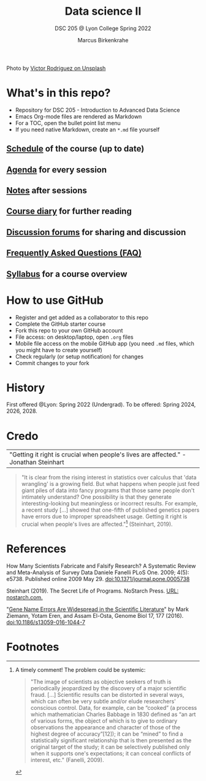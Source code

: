 #+TITLE: Data science II
#+AUTHOR:Marcus Birkenkrahe
#+SUBTITLE: DSC 205 @ Lyon College Spring 2022
#+OPTIONS: toc:nil num:nil
#+startup: overview indent
#+attr_html: :width 500px
[[./img/cover.jpg]]
Photo by [[https://unsplash.com/@vimarovi][Victor Rodriguez on Unsplash]]

* What's in this repo?

  * Repository for DSC 205 - Introduction to Advanced Data Science
  * Emacs Org-mode files are rendered as Markdown
  * For a TOC, open the bullet point list menu
  * If you need native Markdown, create an ~*.md~ file yourself

** [[https://github.com/birkenkrahe/ds205/blob/main/schedule.org][Schedule]] of the course (up to date)
** [[https://github.com/birkenkrahe/ds205/blob/main/agenda.org][Agenda]] for every session
** [[https://github.com/birkenkrahe/ds205/blob/main/notes.org][Notes]] after sessions
** [[https://github.com/birkenkrahe/ds205/blob/main/diary.org][Course diary]] for further reading
** [[https://github.com/birkenkrahe/ds205/discussions][Discussion forums]] for sharing and discussion
** [[https://github.com/birkenkrahe/ds205/blob/main/FAQ.org][Frequently Asked Questions (FAQ)]]
** [[https://github.com/birkenkrahe/ds205/blob/main/syllabus.org][Syllabus]] for a course overview
* How to use GitHub

  * Register and get added as a collaborator to this repo
  * Complete the GitHub starter course
  * Fork this repo to your own GitHub account
  * File access: on desktop/laptop, open ~.org~ files
  * Mobile file access on the mobile GitHub app (you need ~.md~ files,
    which you might have to create yourself)
  * Check regularly (or setup notification) for changes
  * Commit changes to your fork

* History

  First offered @Lyon: Spring 2022 (Undergrad). To be offered:
  Spring 2024, 2026, 2028.

* Credo

  | "Getting it right is crucial when people's lives are affected." -Jonathan Steinhart |

  #+begin_quote
  "It is clear from the rising interest in statistics over calculus
  that 'data wrangling' is a growing field. But what happens when
  people just feed giant piles of data into fancy programs that those
  same people don't intimately understand? One possibility is that
  they generate interesting-looking but meaningless or incorrect
  results. For example, a recent study [...] showed that one-fifth of
  published genetics papers have errors due to improper spreadsheet
  usage. Getting it right is crucial when people's lives are
  affected."[fn:2] (Steinhart, 2019).
  #+end_quote

* References

  How Many Scientists Fabricate and Falsify Research? A Systematic
  Review and Meta-Analysis of Survey Data Daniele Fanelli PLoS
  One. 2009; 4(5): e5738. Published online 2009
  May 29. doi:10.1371/journal.pone.0005738

  Steinhart (2019). The Secret Life of Programs. NoStarch Press. [[https://nostarch.com/foundationsofcomp][URL:
  nostarch.com.]]

  "[[https://genomebiology.biomedcentral.com/articles/10.1186/s13059-016-1044-7][Gene Name Errors Are Widespread in the Scientific Literature]]" by
  Mark Ziemann, Yotam Eren, and Assam El-Osta, Genome Biol 17, 177
  (2016). [[https://doi.org/10.1186/s13059-016-1044-7][doi:10.1186/s13059-016-1044-7]]

* Footnotes

[fn:2]A timely comment! The problem could be systemic:
#+begin_quote
"The image of scientists as objective seekers of truth is periodically
jeopardized by the discovery of a major scientific fraud. [...]
Scientific results can be distorted in several ways, which can often
be very subtle and/or elude researchers' conscious control. Data, for
example, can be “cooked” (a process which mathematician Charles
Babbage in 1830 defined as “an art of various forms, the object of
which is to give to ordinary observations the appearance and character
of those of the highest degree of accuracy”[12]); it can be “mined” to
find a statistically significant relationship that is then presented
as the original target of the study; it can be selectively published
only when it supports one's expectations; it can conceal conflicts of
interest, etc." (Fanelli, 2009).
#+end_quote
